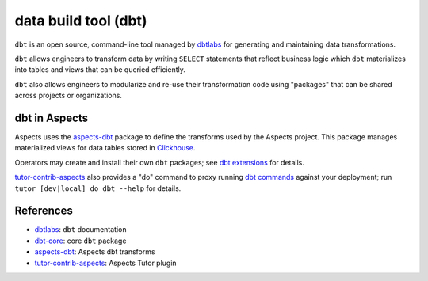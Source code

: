 .. _dbt:

data build tool (dbt)
*********************

``dbt`` is an open source, command-line tool managed by `dbtlabs`_ for generating and maintaining data transformations.

``dbt`` allows engineers to transform data by writing ``SELECT`` statements that reflect business logic which ``dbt``
materializes into tables and views that can be queried efficiently.

``dbt`` also allows engineers to modularize and re-use their transformation code using "packages" that can be shared
across projects or organizations.

dbt in Aspects
##############

Aspects uses the `aspects-dbt`_ package to define the transforms used by the Aspects project. This package manages
materialized views for data tables stored in `Clickhouse`_.

Operators may create and install their own ``dbt`` packages; see `dbt extensions`_ for details.

`tutor-contrib-aspects`_ also provides a "do" command to proxy running `dbt commands`_ against your deployment; run
``tutor [dev|local] do dbt --help`` for details.

References
##########

* `dbtlabs`_: ``dbt`` documentation
* `dbt-core`_: core ``dbt`` package
* `aspects-dbt`_: Aspects dbt transforms
* `tutor-contrib-aspects`_: Aspects Tutor plugin

.. _aspects-dbt: https://github.com/openedx/aspects-dbt/#aspects-dbt
.. _clickhouse: clickhouse.html
.. _dbtlabs: https://docs.getdbt.com/
.. _dbt-core: https://github.com/dbt-labs/dbt-core
.. _dbt commands: https://docs.getdbt.com/reference/dbt-commands
.. _dbt extensions: ../how-tos/dbt_extensions.html
.. _tutor-contrib-aspects: https://github.com/openedx/tutor-contrib-aspects
